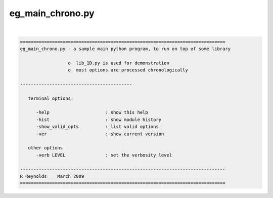*****************
eg_main_chrono.py
*****************

.. _eg_main_chrono.py:

.. contents:: 
    :depth: 4 

| 

.. code-block:: none

    
    =============================================================================
    eg_main_chrono.py - a sample main python program, to run on top of some library
    
                      o  lib_1D.py is used for demonstration
                      o  most options are processed chronologically
    
    ------------------------------------------
    
       terminal options:
    
          -help                     : show this help
          -hist                     : show module history
          -show_valid_opts          : list valid options
          -ver                      : show current version
    
       other options
          -verb LEVEL               : set the verbosity level
    
    -----------------------------------------------------------------------------
    R Reynolds    March 2009
    =============================================================================
